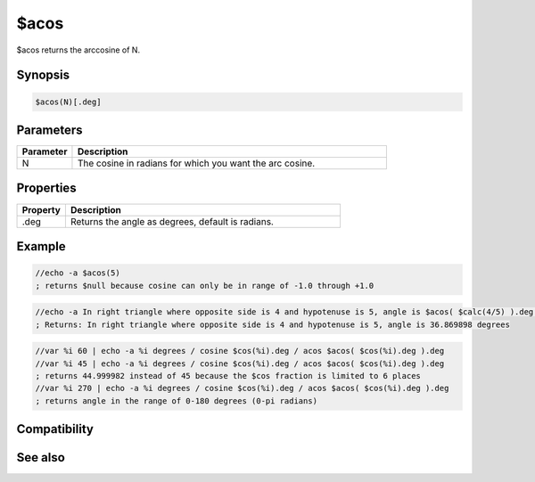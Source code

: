 $acos
=====

$acos returns the arccosine of N.

Synopsis
--------

.. code:: text

    $acos(N)[.deg]

Parameters
----------

.. list-table::
    :widths: 15 85
    :header-rows: 1

    * - Parameter
      - Description
    * - N
      - The cosine in radians for which you want the arc cosine.

Properties
----------

.. list-table::
    :widths: 15 85
    :header-rows: 1

    * - Property
      - Description
    * - .deg
      - Returns the angle as degrees, default is radians.

Example
-------

.. code:: text

    //echo -a $acos(5)
    ; returns $null because cosine can only be in range of -1.0 through +1.0

.. code:: text

    //echo -a In right triangle where opposite side is 4 and hypotenuse is 5, angle is $acos( $calc(4/5) ).deg degrees
    ; Returns: In right triangle where opposite side is 4 and hypotenuse is 5, angle is 36.869898 degrees

.. code:: text

    //var %i 60 | echo -a %i degrees / cosine $cos(%i).deg / acos $acos( $cos(%i).deg ).deg
    //var %i 45 | echo -a %i degrees / cosine $cos(%i).deg / acos $acos( $cos(%i).deg ).deg
    ; returns 44.999982 instead of 45 because the $cos fraction is limited to 6 places
    //var %i 270 | echo -a %i degrees / cosine $cos(%i).deg / acos $acos( $cos(%i).deg ).deg
    ; returns angle in the range of 0-180 degrees (0-pi radians)

Compatibility
-------------

.. compatibility:: 5.3

See also
--------

.. hlist::
    :columns: 4

    * :doc:`$cos </identifiers/cos>`
    * :doc:`$cosh </identifiers/cosh>`
    * :doc:`$sin </identifiers/sin>`
    * :doc:`$asin </identifiers/asin>`
    * :doc:`$sinh </identifiers/sinh>`
    * :doc:`$tan </identifiers/tan>`
    * :doc:`$atan </identifiers/atan>`
    * :doc:`$atan2 </identifiers/atan2>`
    * :doc:`$tanh </identifiers/tanh>`

